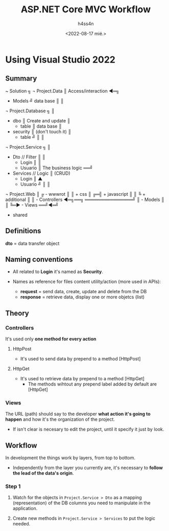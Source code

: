 #+title:    ASP.NET Core MVC Workflow
#+author:   h4ss4n
#+date:     <2022-08-17 mié.>

* Using Visual Studio 2022

** Summary

~ Solution                   ╗
  ¬ Project.Data             ║ Access/interaction ◄═╗
    - Models                 ╝      data base       ║
                                                    ║
  ¬ Project.Database         ╗                      ║
    - dbo                    ║ Create and update    ║
      + table                ║     data base        ║
    - security               ║ (don't touch it)     ║
      + table                ╝                      ║
                                                    ║
  ¬ Project.Service          ╗                      ║
    - Dto         // Filter  ║                      ║
      + Login                ║                      ║
      + Usuario              ║ The business logic ══╝
    - Services    // Logic   ║        (CRUD)
      + Login                ║           ▲
      + Usuario              ╝           ║
                                         ║
  ¬ Project.Web                          ║
  ╔ - wwwrot                             ║
  ║   + css                              ║
╔═╣   + javascript                       ║
║ ╚   + additional                       ║
║   - Controllers  ◄═╗══╗ ═══════════════╝
║   - Models         ║  ║
╚═► - Views        ══╝◄═╝
      + shared

** Definitions

*dto*      = data transfer object

** Naming conventions

- All related to *Login* it's named as *Security*.

- Names as reference for files content utility/action (more used in APIs):
  + *request*  = send data, create, update and delete from the DB
  + *response* = retrieve data, display one or more objetcs (list)

** Theory

*** Controllers

It's used only *one method for every action*

**** HttpPost
- It's used to send data by prepend to a method [HttpPost]

**** HttpGet
- It's used to retrieve data by prepend to a method [HttpGet]
  + The methods wihtout any prepend label added by default are [HttpGet]

*** Views

The URL (path) should say to the developer *what action it's going to happen* and how it's the organization of the project.
- If isn't clear is necesary to edit the project, until it specify it just by look.

** Workflow

In development the things work by layers, from top to bottom.
- Independently from the layer you currently are, it's necessary to *follow the lead of the data's origin*.

*** Step 1

1. Watch for the objects in =Project.Service > Dto= as a mapping (representation) of the DB columns you need to manipulate in the application.

2. Create new methods in =Project.Service > Services= to put the logic needed.

